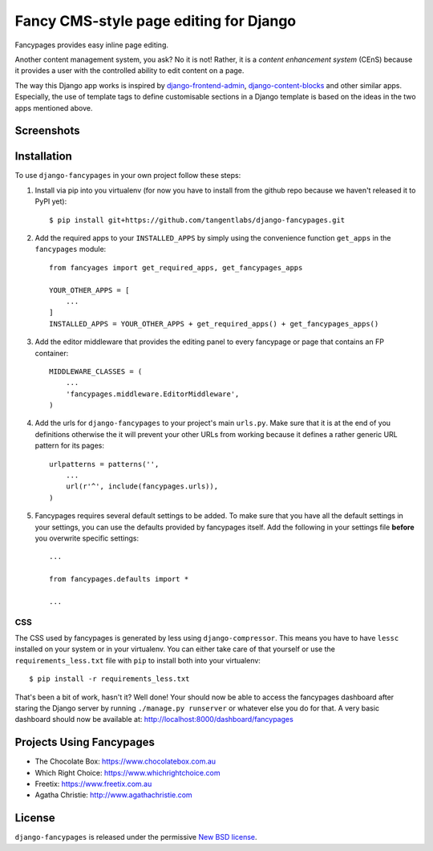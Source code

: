 =======================================
Fancy CMS-style page editing for Django
=======================================

.. image:: https://travis-ci.org/tangentlabs/django-fancypages.png?branch=master
    :target: https://travis-ci.org/tangentlabs/django-fancypages?branch=master

.. image:: https://coveralls.io/repos/tangentlabs/django-fancypages/badge.png?branch=master
    :target: https://coveralls.io/r/tangentlabs/django-fancypages?branch=master

.. image:: https://d2weczhvl823v0.cloudfront.net/tangentlabs/django-fancypages/trend.png

.. note: This is a work in progress and part of this project will likely change
    and could potentially break things. Be careful with using it.

Fancypages provides easy inline page editing. 

Another content management system, you ask? No it is not! Rather, it is a *content
enhancement system* (CEnS) because it provides a user with the controlled
ability to edit content on a page.

The way this Django app works is inspired by `django-frontend-admin`_,
`django-content-blocks`_ and other similar apps. Especially, the use of
template tags to define customisable sections in a Django template is
based on the ideas in the two apps mentioned above.

.. _`django-frontend-admin`: https://github.com/bartTC/django-frontendadmin
.. _`django-content-blocks`: https://github.com/KevinBrolly/django-content-blocks

Screenshots
-----------

.. image:: https://raw.github.com/tangentlabs/django-fancypages/master/docs/source/images/screenshots/homepage_editor_hidden.png

.. image:: https://raw.github.com/tangentlabs/django-fancypages/master/docs/source/images/screenshots/homepage_editor_opened.png

.. image:: https://raw.github.com/tangentlabs/django-fancypages/master/docs/source/images/screenshots/homepage_edit_block_form.png

.. image:: https://raw.github.com/tangentlabs/django-fancypages/master/docs/source/images/screenshots/homepage_block_menu.png

Installation
------------

To use ``django-fancypages`` in your own project follow these steps:

1. Install via pip into you virtualenv (for now you have to install from
   the github repo because we haven't released it to PyPI yet)::

    $ pip install git+https://github.com/tangentlabs/django-fancypages.git

2. Add the required apps to your ``INSTALLED_APPS`` by simply using the
   convenience function ``get_apps`` in the ``fancypages`` module::

    from fancyages import get_required_apps, get_fancypages_apps

    YOUR_OTHER_APPS = [
        ...
    ]
    INSTALLED_APPS = YOUR_OTHER_APPS + get_required_apps() + get_fancypages_apps()

3. Add the editor middleware that provides the editing panel to every
   fancypage or page that contains an FP container::

    MIDDLEWARE_CLASSES = (
        ...
        'fancypages.middleware.EditorMiddleware',
    )

4. Add the urls for ``django-fancypages`` to your project's main
   ``urls.py``. Make sure that it is at the end of you definitions
   otherwise the it will prevent your other URLs from working because it
   defines a rather generic URL pattern for its pages::

    urlpatterns = patterns('',
        ...
        url(r'^', include(fancypages.urls)),
    )

5. Fancypages requires several default settings to be added. To make sure
   that you have all the default settings in your settings, you can use
   the defaults provided by fancypages itself. Add the following in your
   settings file **before** you overwrite specific settings::

    ...

    from fancypages.defaults import *

    ...

CSS
~~~

The CSS used by fancypages is generated by less using
``django-compressor``. This means you have to have ``lessc`` installed on your
system or in your virtualenv. You can either take care of that yourself or
use the ``requirements_less.txt`` file with ``pip`` to install both into your
virtualenv::

    $ pip install -r requirements_less.txt

That's been a bit of work, hasn't it? Well done! Your should now be able to
access the fancypages dashboard after staring the Django server by running
``./manage.py runserver`` or whatever else you do for that. A very basic
dashboard should now be available at: http://localhost:8000/dashboard/fancypages

Projects Using Fancypages
-------------------------

* The Chocolate Box: https://www.chocolatebox.com.au
* Which Right Choice: https://www.whichrightchoice.com
* Freetix: https://www.freetix.com.au
* Agatha Christie: http://www.agathachristie.com

License
-------

``django-fancypages`` is released under the permissive `New BSD license`_.

.. _`New BSD license`: https://github.com/tangentlabs/django-fancypages/blob/master/LICENSE
